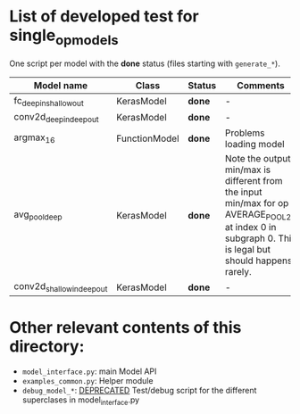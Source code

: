 * List of developed test for single_op_models

One script per model with the *done* status (files starting with ~generate_*~).

| Model name | Class | Status | Comments |
|------------+-------+--------+----------|
| fc_deepin_shallowout | KerasModel | *done* | - |
| conv2d_deepin_deepout | KerasModel | *done* | - |
| argmax_16 | FunctionModel | *done* | Problems loading model |
| avg_pool_deep | KerasModel | *done* | Note the output min/max is different from the input min/max for op AVERAGE_POOL_2D at index 0 in subgraph 0. This is legal but should happens rarely. |
| conv2d_shallowin_deepout | KerasModel | *done* | - |


* Other relevant contents of this directory:

- ~model_interface.py~: main Model API
- ~examples_common.py~: Helper module
- ~debug_model_*~: _DEPRECATED_ Test/debug script for the different superclases in model_interface.py
